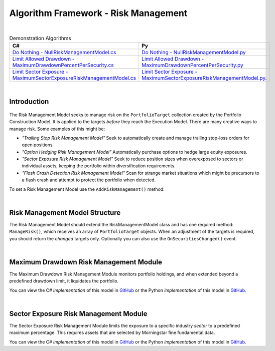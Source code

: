 .. _algorithm-framework-risk-management:

=====================================
Algorithm Framework - Risk Management
=====================================

|

.. list-table:: Demonstration Algorithms
   :header-rows: 1

   * - C#
     - Py
   * - `Do Nothing - NullRiskManagementModel.cs <https://github.com/QuantConnect/Lean/blob/master/Algorithm/Risk/NullRiskManagementModel.cs>`_
     - `Do Nothing - NullRiskManagementModel.py <https://github.com/QuantConnect/Lean/blob/master/Algorithm/Risk/NullRiskManagementModel.py>`_
   * - `Limit Allowed Drawdown - MaximumDrawdownPercentPerSecurity.cs <https://github.com/QuantConnect/Lean/blob/master/Algorithm.Framework/Risk/MaximumDrawdownPercentPerSecurity.cs>`_
     - `Limit Allowed Drawdown - MaximumDrawdownPercentPerSecurity.py <https://github.com/QuantConnect/Lean/blob/master/Algorithm.Framework/Risk/MaximumDrawdownPercentPerSecurity.py>`_
   * - `Limit Sector Exposure - MaximumSectorExposureRiskManagementModel.cs <https://github.com/QuantConnect/Lean/blob/master/Algorithm.Framework/Risk/MaximumSectorExposureRiskManagementModel.cs>`_
     - `Limit Sector Exposure - MaximumSectorExposureRiskManagementModel.py <https://github.com/QuantConnect/Lean/blob/master/Algorithm.Framework/Risk/MaximumSectorExposureRiskManagementModel.py>`_.

|

Introduction
============

.. figure:: https://cdn.quantconnect.com/web/i/docs/algorithm-framework/risk-management.png

The Risk Management Model seeks to manage risk on the ``PortfolioTarget`` collection created by the Portfolio Construction Model. It is applied to the targets *before* they reach the Execution Model. There are many creative ways to manage risk. Some examples of this might be:

* *"Trailing Stop Risk Management Model"* Seek to automatically create and manage trailing stop-loss orders for open positions.
* *"Option Hedging Risk Management Model"* Automatically purchase options to hedge large equity exposures.
* *"Sector Exposure Risk Management Model"* Seek to reduce position sizes when overexposed to sectors or individual assets, keeping the portfolio within diversification requirements.
* *"Flash Crash Detection Risk Management Model"* Scan for strange market situations which might be precursors to a flash crash and attempt to protect the portfolio when detected.

To set a Risk Management Model use the ``AddRiskManagement()`` method:

.. tabs::

   .. code-tab:: c#

        // Setting a risk management model
        AddRiskManagement( new NullRiskManagementModel() );

   .. code-tab:: py

         # Setting a risk management model
        self.AddRiskManagement( NullRiskManagementModel() )

|

Risk Management Model Structure
===============================


The Risk Management Model should extend the RiskManagementModel class and has one required method: ``ManageRisk()``, which receives an array of ``PortfolioTarget`` objects. When an adjustment of the targets is required, you should return the *changed* targets only. Optionally you can also use the ``OnSecuritiesChanged()`` event.

.. tabs::

   .. code-tab:: c#

        class MaximumDrawdownPerSecurity : RiskManagementModel
        {
            // Adjust the portfolio targets and return them. If no changes emit nothing.
            List<PortfolioTarget> ManageRisk(QCAlgorithmFramework algorithm, PortfolioTarget[] targets)      {
            }

            // Optional: Be notified when securities change
            void OnSecuritiesChanged(QCAlgorithmFramework algorithm, SecurityChanges changes)
            {
            }
        }

   .. code-tab:: py

        class MaximumDrawdownPerSecurity(RiskManagementModel):
            # Adjust the portfolio targets and return them. If no changes emit nothing.
            def ManageRisk(self, algorithm, targets):
                return []

            # Optional: Be notified when securities change
            def OnSecuritiesChanged(self, algorithm, changes):
                pass

|

Maximum Drawdown Risk Management Module
=======================================

The Maximum Drawdown Risk Management Module monitors portfolio holdings, and when extended beyond a predefined drawdown limit, it liquidates the portfolio.

You can view the C# *implementation* of this model in `GitHub <https://github.com/QuantConnect/Lean/blob/master/Algorithm.Framework/Risk/MaximumDrawdownPercentPerSecurity.cs>`_ or the Python *implementation* of this model in `GitHub <https://github.com/QuantConnect/Lean/blob/master/Algorithm.Framework/Risk/MaximumDrawdownPercentPerSecurity.py>`_.

|

Sector Exposure Risk Management Module
======================================

The Sector Exposure Risk Management Module limits the exposure to a specific industry *sector* to a predefined maximum percentage. This requires assets that are selected by Morningstar fine fundamental data.

You can view the C# *implementation* of this model in `GitHub <https://github.com/QuantConnect/Lean/blob/master/Algorithm.Framework/Risk/MaximumSectorExposureRiskManagementModel.cs>`_ or the Python *implementation* of this model in `GitHub <https://github.com/QuantConnect/Lean/blob/master/Algorithm.Framework/Risk/MaximumSectorExposureRiskManagementModel.py>`_.
